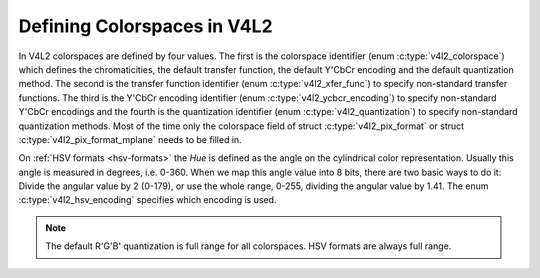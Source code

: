 .. Permission is granted to copy, distribute and/or modify this
.. document under the terms of the GNU Free Documentation License,
.. Version 1.1 or any later version published by the Free Software
.. Foundation, with no Invariant Sections, no Front-Cover Texts
.. and no Back-Cover Texts. A copy of the license is included at
.. Documentation/media/uapi/fdl-appendix.rst.
..
.. TODO: replace it to GFDL-1.1-or-later WITH no-invariant-sections

****************************
Defining Colorspaces in V4L2
****************************

In V4L2 colorspaces are defined by four values. The first is the
colorspace identifier (enum :c:type:`v4l2_colorspace`)
which defines the chromaticities, the default transfer function, the
default Y'CbCr encoding and the default quantization method. The second
is the transfer function identifier (enum
:c:type:`v4l2_xfer_func`) to specify non-standard
transfer functions. The third is the Y'CbCr encoding identifier (enum
:c:type:`v4l2_ycbcr_encoding`) to specify
non-standard Y'CbCr encodings and the fourth is the quantization
identifier (enum :c:type:`v4l2_quantization`) to
specify non-standard quantization methods. Most of the time only the
colorspace field of struct :c:type:`v4l2_pix_format`
or struct :c:type:`v4l2_pix_format_mplane`
needs to be filled in.

.. _hsv-colorspace:

On :ref:`HSV formats <hsv-formats>` the *Hue* is defined as the angle on
the cylindrical color representation. Usually this angle is measured in
degrees, i.e. 0-360. When we map this angle value into 8 bits, there are
two basic ways to do it: Divide the angular value by 2 (0-179), or use the
whole range, 0-255, dividing the angular value by 1.41. The enum
:c:type:`v4l2_hsv_encoding` specifies which encoding is used.

.. note:: The default R'G'B' quantization is full range for all
   colorspaces. HSV formats are always full range.

.. tabularcolumns:: |p{6.7cm}|p{10.8cm}|

.. c:type:: v4l2_colorspace

.. flat-table:: V4L2 Colorspaces
    :header-rows:  1
    :stub-columns: 0

    * - Identifier
      - Details
    * - ``V4L2_COLORSPACE_DEFAULT``
      - The default colorspace. This can be used by applications to let
	the driver fill in the colorspace.
    * - ``V4L2_COLORSPACE_SMPTE170M``
      - See :ref:`col-smpte-170m`.
    * - ``V4L2_COLORSPACE_REC709``
      - See :ref:`col-rec709`.
    * - ``V4L2_COLORSPACE_SRGB``
      - See :ref:`col-srgb`.
    * - ``V4L2_COLORSPACE_OPRGB``
      - See :ref:`col-oprgb`.
    * - ``V4L2_COLORSPACE_BT2020``
      - See :ref:`col-bt2020`.
    * - ``V4L2_COLORSPACE_DCI_P3``
      - See :ref:`col-dcip3`.
    * - ``V4L2_COLORSPACE_SMPTE240M``
      - See :ref:`col-smpte-240m`.
    * - ``V4L2_COLORSPACE_470_SYSTEM_M``
      - See :ref:`col-sysm`.
    * - ``V4L2_COLORSPACE_470_SYSTEM_BG``
      - See :ref:`col-sysbg`.
    * - ``V4L2_COLORSPACE_JPEG``
      - See :ref:`col-jpeg`.
    * - ``V4L2_COLORSPACE_RAW``
      - The raw colorspace. This is used for raw image capture where the
	image is minimally processed and is using the internal colorspace
	of the device. The software that processes an image using this
	'colorspace' will have to know the internals of the capture
	device.



.. c:type:: v4l2_xfer_func

.. tabularcolumns:: |p{5.5cm}|p{12.0cm}|

.. flat-table:: V4L2 Transfer Function
    :header-rows:  1
    :stub-columns: 0

    * - Identifier
      - Details
    * - ``V4L2_XFER_FUNC_DEFAULT``
      - Use the default transfer function as defined by the colorspace.
    * - ``V4L2_XFER_FUNC_709``
      - Use the Rec. 709 transfer function.
    * - ``V4L2_XFER_FUNC_SRGB``
      - Use the sRGB transfer function.
    * - ``V4L2_XFER_FUNC_OPRGB``
      - Use the opRGB transfer function.
    * - ``V4L2_XFER_FUNC_SMPTE240M``
      - Use the SMPTE 240M transfer function.
    * - ``V4L2_XFER_FUNC_NONE``
      - Do not use a transfer function (i.e. use linear RGB values).
    * - ``V4L2_XFER_FUNC_DCI_P3``
      - Use the DCI-P3 transfer function.
    * - ``V4L2_XFER_FUNC_SMPTE2084``
      - Use the SMPTE 2084 transfer function. See :ref:`xf-smpte-2084`.
    * - ``V4L2_XFER_FUNC_HLG``
      - Use the Hybrid Log Gamma(HLG) transfer function. See :ref:`xf-hlg`.



.. c:type:: v4l2_ycbcr_encoding

.. tabularcolumns:: |p{7.2cm}|p{10.3cm}|

.. flat-table:: V4L2 Y'CbCr Encodings
    :header-rows:  1
    :stub-columns: 0

    * - Identifier
      - Details
    * - ``V4L2_YCBCR_ENC_DEFAULT``
      - Use the default Y'CbCr encoding as defined by the colorspace.
    * - ``V4L2_YCBCR_ENC_601``
      - Use the BT.601 Y'CbCr encoding.
    * - ``V4L2_YCBCR_ENC_709``
      - Use the Rec. 709 Y'CbCr encoding.
    * - ``V4L2_YCBCR_ENC_XV601``
      - Use the extended gamut xvYCC BT.601 encoding.
    * - ``V4L2_YCBCR_ENC_XV709``
      - Use the extended gamut xvYCC Rec. 709 encoding.
    * - ``V4L2_YCBCR_ENC_BT2020``
      - Use the default non-constant luminance BT.2020 Y'CbCr encoding.
    * - ``V4L2_YCBCR_ENC_BT2020_CONST_LUM``
      - Use the constant luminance BT.2020 Yc'CbcCrc encoding.
    * - ``V4L2_YCBCR_ENC_SMPTE_240M``
      - Use the SMPTE 240M Y'CbCr encoding.



.. c:type:: v4l2_hsv_encoding

.. tabularcolumns:: |p{6.5cm}|p{11.0cm}|

.. flat-table:: V4L2 HSV Encodings
    :header-rows:  1
    :stub-columns: 0

    * - Identifier
      - Details
    * - ``V4L2_HSV_ENC_180``
      - For the Hue, each LSB is two degrees.
    * - ``V4L2_HSV_ENC_256``
      - For the Hue, the 360 degrees are mapped into 8 bits, i.e. each
	LSB is roughly 1.41 degrees.



.. c:type:: v4l2_quantization

.. tabularcolumns:: |p{6.5cm}|p{11.0cm}|

.. flat-table:: V4L2 Quantization Methods
    :header-rows:  1
    :stub-columns: 0

    * - Identifier
      - Details
    * - ``V4L2_QUANTIZATION_DEFAULT``
      - Use the default quantization encoding as defined by the
	colorspace. This is always full range for R'G'B' and HSV.
	It is usually limited range for Y'CbCr.
    * - ``V4L2_QUANTIZATION_FULL_RANGE``
      - Use the full range quantization encoding. I.e. the range [0…1] is
	mapped to [0…255] (with possible clipping to [1…254] to avoid the
	0x00 and 0xff values). Cb and Cr are mapped from [-0.5…0.5] to
	[0…255] (with possible clipping to [1…254] to avoid the 0x00 and
	0xff values).
    * - ``V4L2_QUANTIZATION_LIM_RANGE``
      - Use the limited range quantization encoding. I.e. the range [0…1]
	is mapped to [16…235]. Cb and Cr are mapped from [-0.5…0.5] to
	[16…240]. Limited Range cannot be used with HSV.
